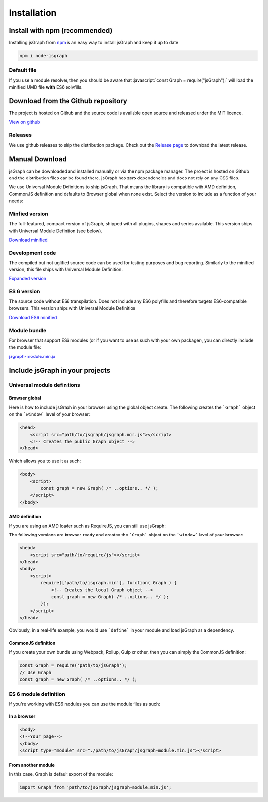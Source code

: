 *******************
Installation
*******************
.. role:: javascript(code)
   :language: javascript

Install with npm (recommended)
###############################

Installing jsGraph from `npm <http://npmjs.org>`_ is an easy way to install jsGraph and keep it up to date

.. code-block:: shell

    npm i node-jsgraph


Default file
*****************************
If you use a module resolver, then you should be aware that :javascript:`const Graph = require("jsGraph");` will load the minified UMD file **with** ES6 polyfills.

Download from the Github repository
###################################

The project is hosted on Github and the source code is available open source and released under the MIT licence.

`View on github <https://github.com/NPellet/jsGraph>`_ 

Releases
*****************************
We use github releases to ship the distribution package. Check out the `Release page <https://github.com/NPellet/jsGraph/releases>`_ to download the latest release.


Manual Download
##################

jsGraph can be downloaded and installed manually or via the npm package manager. The project is hosted on Github and the distribution files can be found there. jsGraph has **zero** dependencies and does not rely on any CSS files.

We use Universal Module Definitions to ship jsGraph. That means the library is compatible with AMD definition, CommonJS definition and defaults to Browser global when none exist. 
Select the version to include as a function of your needs:

Minfied version
*****************************
The full-featured, compact version of jsGraph, shipped with all plugins, shapes and series available.  This version ships with Universal Module Definition (see below).

`Download minified <https://raw.githubusercontent.com/NPellet/jsGraph/master/dist/jsgraph.min.js>`_
	
Development code
*****************************
The compiled but not uglified source code can be used for testing purposes and bug reporting. Similarly to the minified version, this file ships with Universal Module Definition.

`Expanded version <https://raw.githubusercontent.com/NPellet/jsGraph/master/dist/jsgraph.js>`_


ES 6 version
*****************************
The source code without ES6 transpilation. Does not include any ES6 polyfills and therefore targets ES6-compatible browsers. This version ships with Universal Module Definition

`Download ES6 minified <https://raw.githubusercontent.com/NPellet/jsGraph/master/dist/jsgraph-es6.min.js>`_

Module bundle
*****************************
For browser that support ES6 modules (or if you want to use as such with your own packager), you can directly include the module file:

`jsgraph-module.min.js <https://raw.githubusercontent.com/NPellet/jsGraph/master/dist/jsgraph-module.js>`_
	



Include jsGraph in your projects
##################################

Universal module definitions
*****************************

Browser global 
===============

Here is how to include jsGraph in your browser using the global object create. The following creates the ```Graph``` object on the ```window``` level of your browser:

.. code-block:: html

    <head>
        <script src="path/to/jsgraph/jsgraph.min.js"></script>
        <!-- Creates the public Graph object -->
    </head>

Which allows you to use it as such:

.. code-block:: html

    <body>
        <script>
            const graph = new Graph( /* ..options.. */ );
        </script>
    </body>


AMD definition
================

If you are using an AMD loader such as RequireJS, you can still use jsGraph:


The following versions are browser-ready and creates the ```Graph``` object on the ```window``` level of your browser:

.. code-block:: html

    <head>
        <script src="path/to/require/js"></script>
    </head>
    <body>
        <script>
            require(['path/to/jsgraph.min'], function( Graph ) {
                <!-- Creates the local Graph object -->
                const graph = new Graph( /* ..options.. */ );
            });
        </script>
    </head>

Obviously, in a real-life example, you would use ```define``` in your module and load jsGraph as a dependency.


CommonJS definition
====================

If you create your own bundle using Webpack, Rollup, Gulp or other, then you can simply the CommonJS definition:

.. code-block:: javascript

    const Graph = require('path/to/jsGraph');
    // Use Graph
    const graph = new Graph( /* ..options.. */ );



ES 6 module definition
*****************************

.. Warning: This version is shipped in a different file because of incompatibilities. You can either use ```jsgraph-module.min.js``` or ```jsgraph-module.js``` for the non-minified version

If you're working with ES6 modules you can use the module files as such:

In a browser
==============

.. code-block:: html

    <body>
    <!--Your page-->
    </body>
    <script type="module" src="./path/to/jsGraph/jsgraph-module.min.js"></script>

  
From another module
=====================

In this case, Graph is default export of the module:

.. code-block:: javascript

    import Graph from 'path/to/jsGraph/jsgraph-module.min.js';

